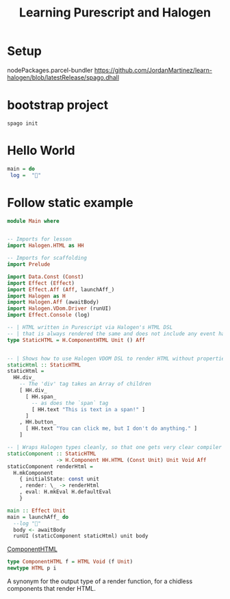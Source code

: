 #+TITLE: Learning Purescript and Halogen
* Setup

nodePackages.parcel-bundler
https://github.com/JordanMartinez/learn-halogen/blob/latestRelease/spago.dhall

* bootstrap project

#+begin_src shell
spago init
#+end_src

* Hello World
#+begin_src purescript
main = do
 log =  "🍝"
#+end_src

* Follow static example

#+begin_src purescript
module Main where


-- Imports for lesson
import Halogen.HTML as HH

-- Imports for scaffolding
import Prelude

import Data.Const (Const)
import Effect (Effect)
import Effect.Aff (Aff, launchAff_)
import Halogen as H
import Halogen.Aff (awaitBody)
import Halogen.VDom.Driver (runUI)
import Effect.Console (log)

-- | HTML written in Purescript via Halogen's HTML DSL
-- | that is always rendered the same and does not include any event handling.
type StaticHTML = H.ComponentHTML Unit () Aff


-- | Shows how to use Halogen VDOM DSL to render HTML without properties or CSS
staticHtml :: StaticHTML
staticHtml =
  HH.div_
    -- The 'div' tag takes an Array of children
    [ HH.div_
      [ HH.span_
        -- as does the `span` tag
        [ HH.text "This is text in a span!" ]
      ]
    , HH.button_
      [ HH.text "You can click me, but I don't do anything." ]
    ]

-- | Wraps Halogen types cleanly, so that one gets very clear compiler errors
staticComponent :: StaticHTML
                -> H.Component HH.HTML (Const Unit) Unit Void Aff
staticComponent renderHtml =
  H.mkComponent
    { initialState: const unit
    , render: \_ -> renderHtml
    , eval: H.mkEval H.defaultEval
    }
    
main :: Effect Unit
main = launchAff_ do
  --log "🍝"
  body <- awaitBody
  runUI (staticComponent staticHtml) unit body
#+end_src

[[https://pursuit.purescript.org/packages/purescript-halogen/4.0.0/docs/Halogen#t:ComponentSlot][ComponentHTML]]

#+begin_src purescript
type ComponentHTML f = HTML Void (f Unit)
newtype HTML p i
#+end_src

A synonym for the output type of a render function, for a chidless components that render HTML.
